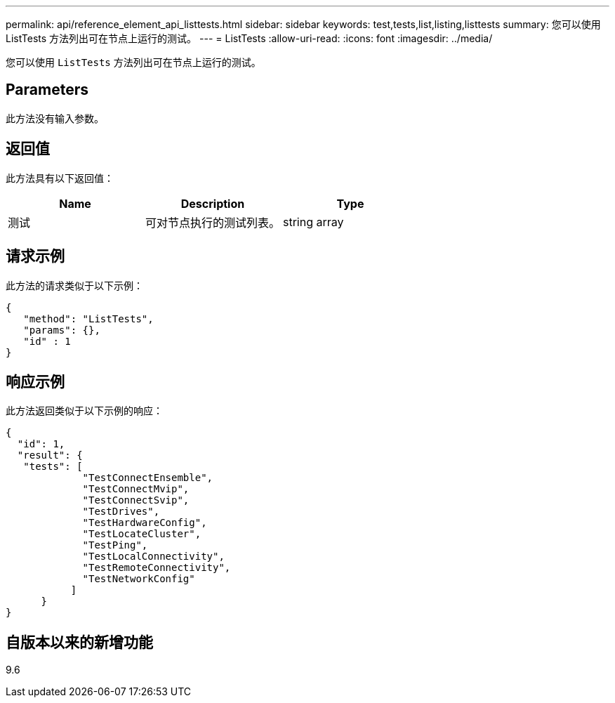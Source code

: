 ---
permalink: api/reference_element_api_listtests.html 
sidebar: sidebar 
keywords: test,tests,list,listing,listtests 
summary: 您可以使用 ListTests 方法列出可在节点上运行的测试。 
---
= ListTests
:allow-uri-read: 
:icons: font
:imagesdir: ../media/


[role="lead"]
您可以使用 `ListTests` 方法列出可在节点上运行的测试。



== Parameters

此方法没有输入参数。



== 返回值

此方法具有以下返回值：

|===
| Name | Description | Type 


 a| 
测试
 a| 
可对节点执行的测试列表。
 a| 
string array

|===


== 请求示例

此方法的请求类似于以下示例：

[listing]
----
{
   "method": "ListTests",
   "params": {},
   "id" : 1
}
----


== 响应示例

此方法返回类似于以下示例的响应：

[listing]
----
{
  "id": 1,
  "result": {
   "tests": [
             "TestConnectEnsemble",
             "TestConnectMvip",
             "TestConnectSvip",
             "TestDrives",
             "TestHardwareConfig",
             "TestLocateCluster",
             "TestPing",
             "TestLocalConnectivity",
             "TestRemoteConnectivity",
             "TestNetworkConfig"
           ]
      }
}
----


== 自版本以来的新增功能

9.6
